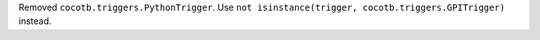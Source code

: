 Removed ``cocotb.triggers.PythonTrigger``. Use ``not isinstance(trigger, cocotb.triggers.GPITrigger)`` instead.
